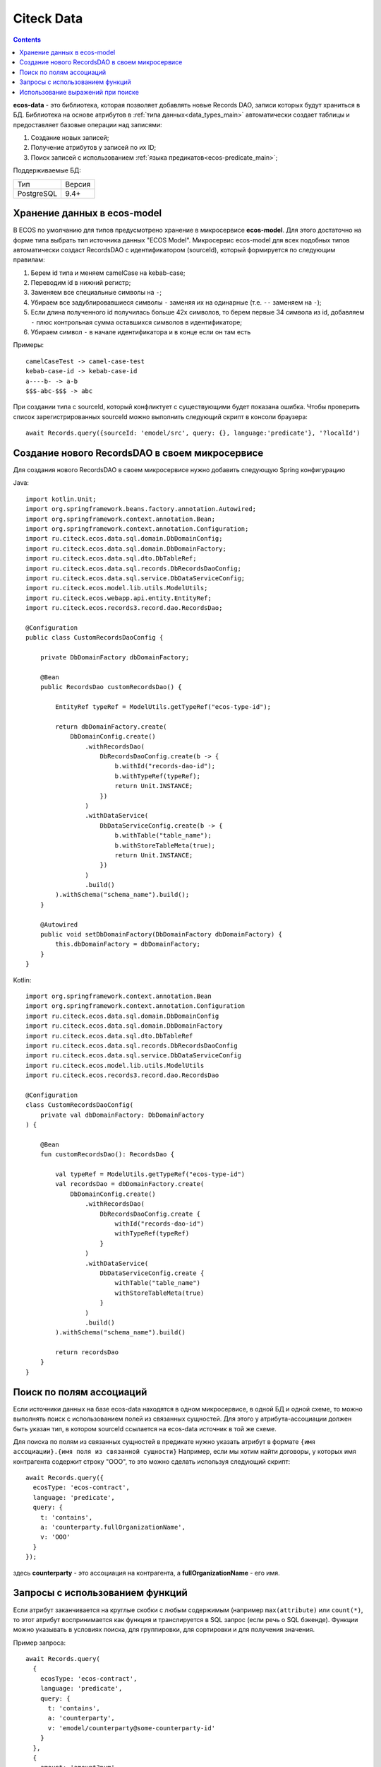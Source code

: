 .. _ecos_data_main:

Citeck Data
=============

.. contents::
   :depth: 3

**ecos-data** - это библиотека, которая позволяет добавлять новые Records DAO, записи которых будут храниться в БД.
Библиотека на основе атрибутов в :ref:`типа данных<data_types_main>` автоматически создает таблицы и предоставляет базовые операции над записями:

1. Создание новых записей;
2. Получение атрибутов у записей по их ID;
3. Поиск записей с использованием :ref:`языка предикатов<ecos-predicate_main>`;

Поддерживаемые БД:

.. csv-table::

    Тип,Версия
    PostgreSQL,9.4+

Хранение данных в ecos-model
------------------------------

В ECOS по умолчанию для типов предусмотрено хранение в микросервисе **ecos-model**. Для этого достаточно на форме типа
выбрать тип источника данных "ECOS Model". Микросервис ecos-model для всех подобных типов автоматически создаст RecordsDAO
с идентификатором (sourceId), который формируется по следующим правилам:

1. Берем id типа и меняем camelCase на kebab-case;
2. Переводим id в нижний регистр;
3. Заменяем все специальные символы на ``-``;
4. Убираем все задублировавшиеся символы ``-`` заменяя их на одинарные (т.е. ``--`` заменяем на ``-``);
5. Если длина полученного id получилась больше 42х символов, то берем первые 34 символа из id, добавляем ``-`` плюс контрольная сумма оставшихся символов в идентификаторе;
6. Убираем символ ``-`` в начале идентификатора и в конце если он там есть

Примеры::

  camelCaseTest -> camel-case-test
  kebab-case-id -> kebab-case-id
  a----b- -> a-b
  $$$-abc-$$$ -> abc

При создании типа с sourceId, который конфликтует с существующими будет показана ошибка. 
Чтобы проверить список зарегистрированных sourceId можно выполнить следующий скрипт в консоли браузера::
  
  await Records.query({sourceId: 'emodel/src', query: {}, language:'predicate'}, '?localId')

Создание нового RecordsDAO в своем микросервисе
------------------------------------------------

.. _new_RecordsDAO:

Для создания нового RecordsDAO в своем микросервисе нужно добавить следующую Spring конфигурацию

Java::

  import kotlin.Unit;
  import org.springframework.beans.factory.annotation.Autowired;
  import org.springframework.context.annotation.Bean;
  import org.springframework.context.annotation.Configuration;
  import ru.citeck.ecos.data.sql.domain.DbDomainConfig;
  import ru.citeck.ecos.data.sql.domain.DbDomainFactory;
  import ru.citeck.ecos.data.sql.dto.DbTableRef;
  import ru.citeck.ecos.data.sql.records.DbRecordsDaoConfig;
  import ru.citeck.ecos.data.sql.service.DbDataServiceConfig;
  import ru.citeck.ecos.model.lib.utils.ModelUtils;
  import ru.citeck.ecos.webapp.api.entity.EntityRef;
  import ru.citeck.ecos.records3.record.dao.RecordsDao;
  
  @Configuration
  public class CustomRecordsDaoConfig {
  
      private DbDomainFactory dbDomainFactory;
  
      @Bean
      public RecordsDao customRecordsDao() {
  
          EntityRef typeRef = ModelUtils.getTypeRef("ecos-type-id");
  
          return dbDomainFactory.create(
              DbDomainConfig.create()
                  .withRecordsDao(
                      DbRecordsDaoConfig.create(b -> {
                          b.withId("records-dao-id");
                          b.withTypeRef(typeRef);
                          return Unit.INSTANCE;
                      })
                  )
                  .withDataService(
                      DbDataServiceConfig.create(b -> {
                          b.withTable("table_name");
                          b.withStoreTableMeta(true);
                          return Unit.INSTANCE;
                      })
                  )
                  .build()
          ).withSchema("schema_name").build();
      }
  
      @Autowired
      public void setDbDomainFactory(DbDomainFactory dbDomainFactory) {
          this.dbDomainFactory = dbDomainFactory;
      }
  }

Kotlin::

  import org.springframework.context.annotation.Bean
  import org.springframework.context.annotation.Configuration
  import ru.citeck.ecos.data.sql.domain.DbDomainConfig
  import ru.citeck.ecos.data.sql.domain.DbDomainFactory
  import ru.citeck.ecos.data.sql.dto.DbTableRef
  import ru.citeck.ecos.data.sql.records.DbRecordsDaoConfig
  import ru.citeck.ecos.data.sql.service.DbDataServiceConfig
  import ru.citeck.ecos.model.lib.utils.ModelUtils
  import ru.citeck.ecos.records3.record.dao.RecordsDao
  
  @Configuration
  class CustomRecordsDaoConfig(
      private val dbDomainFactory: DbDomainFactory
  ) {
  
      @Bean
      fun customRecordsDao(): RecordsDao {
  
          val typeRef = ModelUtils.getTypeRef("ecos-type-id")
          val recordsDao = dbDomainFactory.create(
              DbDomainConfig.create()
                  .withRecordsDao(
                      DbRecordsDaoConfig.create {
                          withId("records-dao-id")
                          withTypeRef(typeRef)
                      }
                  )
                  .withDataService(
                      DbDataServiceConfig.create {
                          withTable("table_name")
                          withStoreTableMeta(true)
                      }
                  )
                  .build()
          ).withSchema("schema_name").build()
  
          return recordsDao
      }
  }

Поиск по полям ассоциаций
-------------------------

Если источники данных на базе ecos-data находятся в одном микросервисе, в одной БД и одной схеме, то можно выполнять поиск
с использованием полей из связанных сущностей. Для этого у атрибута-ассоциации должен быть указан тип, в котором sourceId ссылается
на ecos-data источник в той же схеме.

Для поиска по полям из связанных сущностей в предикате нужно указать атрибут в формате ``{имя ассоциации}.{имя поля из связанной сущности}``
Например, если мы хотим найти договоры, у которых имя контрагента содержит строку "ООО", то это можно сделать используя следующий скрипт::

  await Records.query({
    ecosType: 'ecos-contract',
    language: 'predicate',
    query: {
      t: 'contains',
      a: 'counterparty.fullOrganizationName',
      v: 'ООО'
    }
  });

здесь **counterparty** - это ассоциация на контрагента, а **fullOrganizationName** - его имя.

.. _ecos_data_functions:

Запросы с использованием функций
--------------------------------

Если атрибут заканчивается на круглые скобки с любым содержимым (например ``max(attribute)`` или ``count(*)``, то этот атрибут воспринимается
как функция и транслируется в SQL запрос (если речь о SQL бэкенде). 
Функции можно указывать в условиях поиска, для группировки, для сортировки и для получения значения.

Пример запроса::
  
  await Records.query(
    {
      ecosType: 'ecos-contract',
      language: 'predicate',
      query: {
        t: 'contains',
        a: 'counterparty',
        v: 'emodel/counterparty@some-counterparty-id'
      }
    }, 
    {
      amount: 'amount?num',
      poweredAmount: 'power(amount,2)?num' // функция power
    }
  );

Список поддерживаемых функций:

.. raw:: html

   <details>
   <summary><a>Числовые функции</a></summary>

.. list-table::
      :widths: 20 40
      :header-rows: 1
      :class: tight-table 
      
      * - Функция
        - Описание
      * - | ``abs ( number ) → number``
        - | Абсолютное значение
          | ``abs(-17.4) → 17.4``
      * - | ``ceil ( number ) → number``
        - | Ближайшее целое, большее или равное аргументу  
          | ``ceil(42.2) → 43``
          | ``ceil(-42.8) → -42``
      * - | ``ceiling ( number ) → number``
        - | Ближайшее целое, большее или равное аргументу (равнозначно ceil)
          | ``ceiling(95.3) → 96``
      * - | ``div ( y number, x number ) → number``
        - | Целочисленный результат y/x (округлённый в направлении нуля)
          | ``div(9, 4) → 2``
      * - | ``exp ( number ) → number``
        - | Экспонента (e возводится в заданную степень)
          | ``exp(1.0) → 2.7182818284590452``
      * - | ``floor ( number ) → number``
        - | Ближайшее целое, меньшее или равное аргументу
          | ``floor(42.8) → 42``
          | ``floor(-42.8) → -43``
      * - | ``mod ( y number, x number ) → number``
        - | Остаток от деления y/x
          | ``mod(9, 4) → 1``
      * - | ``power ( a number, b number ) → number``
        - | a возводится в степень b
          | ``power(9, 3) → 729``
      * - | ``round ( number ) → numeric``
        - | Округляет до ближайшего целого числа. Для numeric половина (.5) округляется до одного по модулю. 
          | ``round(42.4) → 42``
      * - | ``round ( v number, s number ) → numeric``
        - | Округление v до s десятичных знаков. Половина (.5) округляется до 1 по модулю.
          | ``round(42.4382, 2) → 42.44``
          | ``round(1234.56, -1) → 1230``
      * - | ``sign ( number ) → number``
        - | Знак аргумента (-1, 0 или +1)
          | ``sign(-8.4) → -1``
      * - | ``sqrt ( number ) → number``
        - | Квадратный корень
          | ``sqrt(2) → 1.4142135623730951``
      * - | ``trunc ( number ) → number``
        - | Округление до целого (в направлении нуля)
          | ``trunc(42.8) → 42``
          | ``trunc(-42.8) → -42``

.. raw:: html

   </details>
   <details>
   <summary><a>Строковые функции</a></summary>

.. list-table::
      :widths: 25 40
      :header-rows: 1
      :class: tight-table 

      * - Функция
        - Описание
      * - | ``btrim ( string text [, characters text] ) → text``
        - | Удаляет наибольшую подстроку, содержащую только символы characters (по умолчанию пробел), 
          | с начала и с конца строки string.
          | ``btrim('xyxtrimyyx', 'xyz') → trim``
      * - | ``length ( text ) → integer``
        - | Возвращает число символов в строке.
          | ``char_length('josé') → 4``
      * - | ``initcap ( text ) → text``
        - | Переводит первую букву каждого слова в строке в верхний регистр, а остальные — в нижний. 
          | Словами считаются последовательности алфавитно-цифровых символов, разделённые любыми другими символами.
          | ``initcap('hi THOMAS') → Hi Thomas``
      * - | ``lpad ( string text, length integer [, fill text] ) → text``
        - | Дополняет строку string слева до длины length символами fill (по умолчанию пробелами). 
          | Если длина строки уже больше заданной, она обрезается справа.
          | ``lpad('hi', 5, 'xy') → xyxhi``
      * - | ``ltrim ( string text [, characters text] ) → text``
        - | Удаляет наибольшую подстроку, содержащую только символы characters (по умолчанию пробелы), 
          | с начала строки string.
          | ``ltrim('zzzytest', 'xyz') → test``
      * - | ``repeat ( string text, number integer ) → text``
        - | Повторяет содержимое string указанное число (number) раз.
          | ``repeat('Pg', 4) → PgPgPgPg``
      * - | ``replace ( string text, from text, to text ) → text``
        - | Заменяет все вхождения в string подстроки from подстрокой to.
          | ``replace('abcdefabcdef', 'cd', 'XX') → abXXefabXXef``   
      * - | ``rpad ( string text, length integer [, fill text] ) → text``
        - | Дополняет строку string справа до длины length символами fill (по умолчанию пробелами). Если длина строки уже больше заданной, она обрезается.
          | ``rpad('hi', 5, 'xy') → hixyx``
      * - | ``rtrim ( string text [, characters text] ) → text``
        - | Удаляет наибольшую подстроку, содержащую только символы characters (по умолчанию пробелы), с конца строки string.
          | ``rtrim('testxxzx', 'xyz') → test``
      * - | ``strpos ( string text, substring text ) → integer``
        - | Возвращает начальную позицию первого вхождения substring в строке string либо 0, если такого вхождения нет. 
      * - | ``upper ( text ) → text``
        - | Переводит символы строки в верхний регистр, в соответствии с правилами локали базы данных.
          | ``upper('tom') → TOM``
      * - | ``lower ( text ) → text``
        - | Переводит символы строки в нижний регистр в соответствии с правилами локали базы данных.
          | ``lower('TOM') → tom``

.. raw:: html

   </details>
   <details>
   <summary><a>Функции форматирования данных</a></summary>

.. list-table::
      :widths: 25 40
      :header-rows: 1
      :class: tight-table 
      
      * - Функция
        - Описание
      * - | ``to_char ( timestamp, text ) → text``
          | ``to_char ( timestamp with time zone, text ) → text``
        - | Преобразует время в строку согласно заданному формату.
          | ``to_char(timestamp '2002-04-20 17:31:12.66', 'HH12:MI:SS') → 05:31:12``
      * - | ``to_char ( interval, text ) → text``
        - | Преобразует интервал в строку согласно заданному формату.
          | ``to_char(interval '15h 2m 12s', 'HH24:MI:SS') → 15:02:12``
      * - | ``to_char ( numeric_type, text ) → text``
        - | Преобразует число в строку согласно заданному формату; поддерживаются типы integer, bigint, numeric, real, double precision.
          | ``to_char(125, '999') → 125``
          | ``to_char(125.8::real, '999D9') → 125.8``
          | ``to_char(-125.8, '999D99S') → 125.80-``
      * - | ``to_date ( text, text ) → date``
        - | Преобразует строку в дату согласно заданному формату.
          | ``to_date('05 Dec 2000', 'DD Mon YYYY') → 2000-12-05``
      * - | ``to_number ( text, text ) → numeric``
        - | Преобразует строку в число согласно заданному формату.
          | ``to_number('12,454.8-', '99G999D9S') → -12454.8``
      * - | ``to_timestamp ( text, text ) → timestamp with time zone``
        - | Преобразует строку в значение времени согласно заданному формату.
          | ``to_timestamp('05 Dec 2000', 'DD Mon YYYY') → 2000-12-05 00:00:00-05``

.. raw:: html

   </details>
   <details>
   <summary><a>Функции даты/времени</a></summary>

.. list-table::
      :widths: 25 40
      :header-rows: 1
      :class: tight-table 
      
      * - Функция
        - Описание
      * - | ``age ( timestamp, timestamp ) → interval``
        - | Вычитает аргументы и выдаёт «символический» результат с годами и месяцами, а не просто днями
          | ``age(timestamp '2001-04-10', timestamp '1957-06-13') → 43 years 9 mons 27 days (43 года 9 месяцев 27 дней)``
      * - | ``age ( timestamp ) → interval``
        - | Вычитает аргумент из current_date (полночь текущего дня)
          | ``age(timestamp '1957-06-13') → 62 years 6 mons 10 days (62 года 6 месяцев 10 дней)``
      * - | ``current_date → date``
        - | Текущая дата
          | ``current_date → 2023-12-23``
      * - | ``current_time → time with time zone``
        - | Текущее время суток
          | ``current_time → 14:39:53.662522-05``
      * - | ``current_time ( integer ) → time with time zone``
        - | Текущее время суток (с ограниченной точностью)
          | ``current_time(2) → 14:39:53.66-05``
      * - | ``current_timestamp → timestamp with time zone``
        - | Текущая дата и время (на момент начала транзакции)
          | ``current_timestamp → 2019-12-23 14:39:53.662522-05``
      * - | ``current_timestamp ( integer ) → timestamp with time zone``
        - | Текущие дата и время (на момент начала транзакции; с ограниченной точностью)
          | ``current_timestamp(0) → 2019-12-23 14:39:53-05``
      * - | ``clock_timestamp ( ) → timestamp with time zone``
        - | Текущая дата и время (меняется в процессе выполнения операторов)
          | ``clock_timestamp() → 2019-12-23 14:39:53.662522-05``
      * - | ``date_bin ( interval, timestamp, timestamp ) → timestamp``
        - | Подгоняет заданное значение под интервал, отсчитывая от указанного начального момента
          | ``date_bin('15 minutes', timestamp '2001-02-16 20:38:40', timestamp '2001-02-16 20:05:00') → 2001-02-16 20:35:00``
      * - | ``date_part ( text, timestamp ) → double precision``
        - | Возвращает поле даты/времени (равнозначно extract)
          | ``date_part('hour', timestamp '2001-02-16 20:38:40') → 20``
      * - | ``date_trunc ( text, timestamp ) → timestamp``
        - | Отсекает компоненты даты до заданной точности
          | ``date_trunc('hour', timestamp '2001-02-16 20:38:40') → 2001-02-16 20:00:00``
      * - | ``date_trunc ( text, timestamp with time zone, text ) → timestamp with time zone``
        - | Отсекает компоненты даты до заданной точности в указанном часовом поясе
          | ``date_trunc('day', timestamptz '2001-02-16 20:38:40+00', 'Australia/Sydney') → 2001-02-16 13:00:00+00``
      * - | ``date_trunc ( text, interval ) → interval``
        - | Отсекает компоненты даты до заданной точности
          | ``date_trunc('hour', interval '2 days 3 hours 40 minutes') → 2 days 03:00:00``
      * - | ``isfinite ( date ) → boolean``
        - | Проверяет конечность даты (её отличие от +/-бесконечности)
          | ``isfinite(date '2001-02-16') → true``
      * - | ``isfinite ( timestamp ) → boolean``
        - | Проверяет конечность времени (его отличие от +/-бесконечности)
          | ``isfinite(timestamp 'infinity') → false``
      * - | ``isfinite ( interval ) → boolean``
        - | Проверяет конечность интервала (в настоящее время все интервалы конечны)
          | ``isfinite(interval '4 hours') → true``
      * - | ``justify_days ( interval ) → interval``
        - | Преобразует интервал так, что каждый 30-дневный период считается одним месяцем
          | ``justify_days(interval '35 days') → 1 mon 5 days (1 месяц 5 дней)``
      * - | ``justify_hours ( interval ) → interval``
        - | Преобразует интервал так, что каждый 24-часовой период считается одним днём 
          | ``justify_hours(interval '27 hours') → 1 day 03:00:00 (1 день 03:00:00)``
      * - | ``justify_interval ( interval ) → interval``
        - | Преобразует интервал с применением justify_days и justify_hours и дополнительно корректирует знаки
          | ``justify_interval(interval '1 mon -1 hour') → 29 days 23:00:00 (29 дней 23:00:00)``
      * - | ``make_date ( year int, month int, day int ) → date``
        - | Образует дату из полей: year (год), month (месяц) и day (день) 
          | (отрицательное значение поля year означает год до н. э.)
          | ``make_date(2013, 7, 15) → 2013-07-15``
      * - | ``make_interval ( [years int [, months int [, weeks int [, days int [, hours int [, mins int [, secs double precision]]]]]]] ) → interval``
        - | Образует интервал из полей: years (годы), months (месяцы), weeks (недели), days (дни), hours (часы), 
          | minutes (минуты) и secs (секунды), каждое из которых по умолчанию считается равным нулю.
          | ``make_interval(days => 10) → 10 days``
      * - | ``make_time ( hour int, min int, sec double precision ) → time``
        - | Образует время из полей: hour (час), minute (минута) и sec (секунда)
          | ``make_time(8, 15, 23.5) → 08:15:23.5``
      * - | ``make_timestamp ( year int, month int, day int, hour int, min int, sec double precision ) → timestamp``
        - | Образует момент времени из полей: year (год), month (месяц), day (день), hour (час), 
          | minute (минута) и sec (секунда) (отрицательное значение поля year означает год до н. э.)
          | ``make_timestamp(2013, 7, 15, 8, 15, 23.5) → 2013-07-15 08:15:23.5``
      * - | ``make_timestamptz ( year int, month int, day int, hour int, min int, sec double precision [, timezone text] ) → timestamp with time zone``
        - | Образует дату и время с часовым поясом из полей: year (год), month (месяц), day (день), hour (час), minute (минута) и sec (секунда) (отрицательное значение поля year означает год до н. э.). Если параметр timezone (часовой пояс) не указан, используется текущий часовой пояс; в примерах предполагается часовой пояс Europe/London (Европа/Лондон).
          | ``make_timestamptz(2013, 7, 15, 8, 15, 23.5) → 2013-07-15 08:15:23.5+01``
          | ``make_timestamptz(2013, 7, 15, 8, 15, 23.5, 'America/New_York') → 2013-07-15 13:15:23.5+01``
      * - | ``statement_timestamp ( ) → timestamp with time zone``
        - | Текущая дата и время (на момент начала текущего оператора)
          | ``statement_timestamp() → 2019-12-23 14:39:53.662522-05``
      * - | ``timeofday ( ) → text``
        - | Текущая дата и время (как clock_timestamp, но в виде строки типа text)
          | ``timeofday() → Mon Dec 23 14:39:53.662522 2019 EST``
      * - | ``transaction_timestamp ( ) → timestamp with time zone``
        - | Текущая дата и время (на момент начала транзакции)
          | ``transaction_timestamp() → 2019-12-23 14:39:53.662522-05``
      * - | ``extract ( field from timestamp ) → numeric``
        - | Возвращает поле даты/времени
          | ``extract(hour from timestamp '2001-02-16 20:38:40') → 20``
      * - | ``extract ( field from interval ) → numeric``
        - | Возвращает поле интервала
          | ``extract(month from interval '2 years 3 months') → 3``
      * - | ``localtime → time``
        - | Текущее время суток
          | ``localtime → 14:39:53.662522``
      * - | ``localtime ( integer ) → time``
        - | Текущее время суток (с ограниченной точностью)
          | ``localtime(0) → 14:39:53``
      * - | ``localtimestamp → timestamp``
        - | Текущая дата и время (на момент начала транзакции)
          | ``localtimestamp → 2019-12-23 14:39:53.662522``
      * - | ``localtimestamp ( integer ) → timestamp``
        - | Текущие дата и время (на момент начала транзакции; с ограниченной точностью)
          | ``localtimestamp(2) → 2019-12-23 14:39:53.66``
      * - | ``now ( ) → timestamp with time zone``
        - | Текущая дата и время (на момент начала транзакции)
          | ``now() → 2019-12-23 14:39:53.662522-05``
      * - | ``startOfMonth ( integer ) → date``
        - | Первое число месяца. Аргумент определяет относительный сдвиг в месяцах:
          | 0 - текущий месяц
          | 1 - следующий месяц
          | -1 - предыдущий месяц
      * - | ``endOfMonth ( integer ) → date``
        - | Последнее число месяца. Аргумент определяет относительный сдвиг в месяцах:
          | 0 - текущий месяц
          | 1 - следующий месяц
          | -1 - предыдущий месяц
          
.. raw:: html

   </details>
   <details>
   <summary><a>Случайные функции</a></summary>

.. list-table::
      :widths: 20 40
      :header-rows: 1
      :class: tight-table 

      * - Функция
        - Описание
      * - | ``random ( ) → number``
        - | Возвращает случайное число в диапазоне 0.0 <= x < 1.0
          | ``random() → 0.897124072839091``

.. raw:: html

   </details>
   <details>
   <summary><a>Условные функции</a></summary>

.. list-table::
      :widths: 20 40
      :header-rows: 1
      :class: tight-table 

      * - Функция
        - Описание
      * - | ``COALESCE(значение [, ...])``
        - | Функция COALESCE возвращает первый попавшийся аргумент, отличный от NULL. 
          | Если же все аргументы равны NULL, результатом тоже будет NULL. 
          | Это часто используется при отображении данных для подстановки некоторого 
          | значения по умолчанию вместо значений NULL.
      * - | ``NULLIF(значение1, значение2)``
        - | Функция NULLIF выдаёт значение NULL, если значение1 равно значение2; 
          | в противном случае она возвращает значение1. Это может быть полезно 
          | для реализации обратной операции к COALESCE.
      * - | ``GREATEST(значение [, ...])``
        - | Выбирает наибольшее значение из списка выражений.
      * - | ``LEAST(значение [, ...])``
        - | Выбирает наименьшее значение из списка выражений.

.. raw:: html

   </details>
   <details>
   <summary><a>Агрегатные функции</a></summary>

.. list-table::
      :widths: 20 40
      :header-rows: 1
      :class: tight-table 

      * - Функция
        - Описание
      * - | ``avg ( number ) → numeric``
        - | Вычисляет арифметическое среднее для всех входных значений, отличных от NULL.
      * - | ``count ( * ) → bigint``
        - | Выдаёт количество входных строк.
      * - | ``count ( "any" ) → bigint``
        - | Выдаёт количество входных строк, в которых входное значение отлично от NULL.
      * - | ``max ( см. описание ) → тот же тип, что на входе``
        - | Вычисляет максимальное из всех значений, отличных от NULL. 
          | Имеется для всех числовых и строковых типов, типов-перечислений и даты/времени.
      * - | ``min ( см. описание ) → тот же тип, что на входе``
        - | Вычисляет минимальное из всех значений, отличных от NULL. 
          | Имеется для всех числовых и строковых типов, типов-перечислений и даты/времени.
      * - | ``sum ( number ) → bigint``
        - | Вычисляет сумму всех входных значений, отличных от NULL.

.. raw:: html

   </details>
   <br/>



Использование выражений при поиске
----------------------------------

Если атрибут начинается на ``(`` и заканчивается на ``)``, то между скобками может быть выражение любого уровня сложности
с использованием функций и операторов ``+``, ``-``, ``*``, ``/``

Пример запроса::
  
  await Records.query(
    {
      ecosType: 'ecos-contract',
      language: 'predicate',
      query: {
        t: 'contains',
        a: 'counterparty',
        v: 'emodel/counterparty@some-counterparty-id'
      }
    }, 
    {
      amount: 'amount?num',
      poweredAmount: '(2 * power(amount,2))?num' // возводим в степень и умножаем на два
    }
  );

